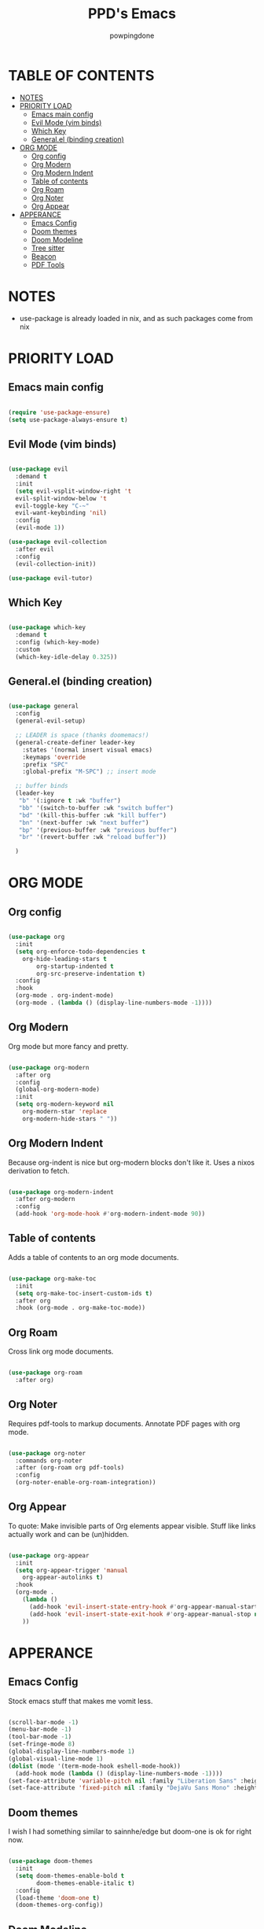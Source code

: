 #+TITLE: PPD's Emacs
#+AUTHOR: powpingdone
#+STARTUP: show2levels

* TABLE OF CONTENTS
:PROPERTIES:
:TOC: :include all :ignore this 
:END:
:CONTENTS:
- [[#notes][NOTES]]
- [[#priority-load][PRIORITY LOAD]]
  - [[#emacs-main-config][Emacs main config]]
  - [[#evil-mode-vim-binds][Evil Mode (vim binds)]]
  - [[#which-key][Which Key]]
  - [[#generalel-binding-creation][General.el (binding creation)]]
- [[#org-mode][ORG MODE]]
  - [[#org-config][Org config]]
  - [[#org-modern][Org Modern]]
  - [[#org-modern-indent][Org Modern Indent]]
  - [[#table-of-contents][Table of contents]]
  - [[#org-roam][Org Roam]]
  - [[#org-noter][Org Noter]]
  - [[#org-appear][Org Appear]]
- [[#apperance][APPERANCE]]
  - [[#emacs-config][Emacs Config]]
  - [[#doom-themes][Doom themes]]
  - [[#doom-modeline][Doom Modeline]]
  - [[#tree-sitter][Tree sitter]]
  - [[#beacon][Beacon]]
  - [[#pdf-tools][PDF Tools]]
:END:


* NOTES
:PROPERTIES:
:CUSTOM_ID: notes
:END:
+ use-package is already loaded in nix, and as such packages come from nix
 
  
* PRIORITY LOAD
:PROPERTIES:
:CUSTOM_ID: priority-load
:END:

** Emacs main config
:PROPERTIES:
:CUSTOM_ID: emacs-main-config
:END:

#+begin_src emacs-lisp

  (require 'use-package-ensure)
  (setq use-package-always-ensure t)

#+end_src

** Evil Mode (vim binds)
:PROPERTIES:
:CUSTOM_ID: evil-mode-vim-binds
:END:

#+begin_src emacs-lisp

  (use-package evil
    :demand t
    :init
    (setq evil-vsplit-window-right 't
    evil-split-window-below 't
    evil-toggle-key "C-~"
    evil-want-keybinding 'nil)
    :config
    (evil-mode 1))

  (use-package evil-collection
    :after evil
    :config
    (evil-collection-init))

  (use-package evil-tutor)

#+end_src

** Which Key
:PROPERTIES:
:CUSTOM_ID: which-key
:END:

#+begin_src emacs-lisp

  (use-package which-key
    :demand t
    :config (which-key-mode)
    :custom
    (which-key-idle-delay 0.325))

#+end_src

** General.el (binding creation)
:PROPERTIES:
:CUSTOM_ID: generalel-binding-creation
:END:

#+begin_src emacs-lisp

  (use-package general
    :config
    (general-evil-setup)
    
    ;; LEADER is space (thanks doomemacs!)
    (general-create-definer leader-key
      :states '(normal insert visual emacs)
      :keymaps 'override
      :prefix "SPC"
      :global-prefix "M-SPC") ;; insert mode

    ;; buffer binds
    (leader-key
     "b" '(:ignore t :wk "buffer")
     "bb" '(switch-to-buffer :wk "switch buffer")
     "bd" '(kill-this-buffer :wk "kill buffer")
     "bn" '(next-buffer :wk "next buffer")
     "bp" '(previous-buffer :wk "previous buffer")
     "br" '(revert-buffer :wk "reload buffer"))

    )

#+end_src


* ORG MODE
:PROPERTIES:
:CUSTOM_ID: org-mode
:END:

** Org config
:PROPERTIES:
:CUSTOM_ID: org-config
:END:

#+begin_src emacs-lisp

  (use-package org
    :init
    (setq org-enforce-todo-dependencies t
	  org-hide-leading-stars t
      	  org-startup-indented t
    	  org-src-preserve-indentation t)
    :config
    :hook
    (org-mode . org-indent-mode)
    (org-mode . (lambda () (display-line-numbers-mode -1))))
                
#+end_src

** Org Modern
:PROPERTIES:
:CUSTOM_ID: org-modern
:END:
Org mode but more fancy and pretty.

#+begin_src emacs-lisp

  (use-package org-modern
    :after org
    :config
    (global-org-modern-mode)
    :init
    (setq org-modern-keyword nil
	  org-modern-star 'replace
	  org-modern-hide-stars " "))

#+end_src

** Org Modern Indent
:PROPERTIES:
:CUSTOM_ID: org-modern-indent
:END:
Because org-indent is nice but org-modern blocks don't like it. Uses a nixos derivation to fetch.

#+begin_src emacs-lisp

  (use-package org-modern-indent
    :after org-modern
    :config
    (add-hook 'org-mode-hook #'org-modern-indent-mode 90))

#+end_src

** Table of contents 
:PROPERTIES:
:CUSTOM_ID: table-of-contents
:END:
Adds a table of contents to an org mode documents.

#+begin_src emacs-lisp

  (use-package org-make-toc
    :init
    (setq org-make-toc-insert-custom-ids t)
    :after org
    :hook (org-mode . org-make-toc-mode))

#+end_src

** Org Roam
:PROPERTIES:
:CUSTOM_ID: org-roam
:END:
Cross link org mode documents.

#+begin_src emacs-lisp

  (use-package org-roam
    :after org)

#+end_src

** Org Noter
:PROPERTIES:
:CUSTOM_ID: org-noter
:END:
Requires pdf-tools to markup documents. Annotate PDF pages with org mode.

#+begin_src emacs-lisp

  (use-package org-noter
    :commands org-noter
    :after (org-roam org pdf-tools)
    :config
    (org-noter-enable-org-roam-integration))
          
#+end_src

** Org Appear
:PROPERTIES:
:CUSTOM_ID: org-appear
:END:
To quote: Make invisible parts of Org elements appear visible. Stuff like links actually work and can be (un)hidden.

#+begin_src emacs-lisp

  (use-package org-appear
    :init
    (setq org-appear-trigger 'manual
	  org-appear-autolinks t)
    :hook
    (org-mode .
      (lambda ()
        (add-hook 'evil-insert-state-entry-hook #'org-appear-manual-start nil t)
        (add-hook 'evil-insert-state-exit-hook #'org-appear-manual-stop nil t))
      ))

#+end_src


* APPERANCE
:PROPERTIES:
:CUSTOM_ID: apperance
:END:

** Emacs Config
:PROPERTIES:
:CUSTOM_ID: emacs-config
:END:
Stock emacs stuff that makes me vomit less.

#+begin_src emacs-lisp

  (scroll-bar-mode -1)
  (menu-bar-mode -1)
  (tool-bar-mode -1)
  (set-fringe-mode 8)
  (global-display-line-numbers-mode 1)
  (global-visual-line-mode 1)
  (dolist (mode '(term-mode-hook eshell-mode-hook))
    (add-hook mode (lambda () (display-line-numbers-mode -1))))
  (set-face-attribute 'variable-pitch nil :family "Liberation Sans" :height 1.1)
  (set-face-attribute 'fixed-pitch nil :family "DejaVu Sans Mono" :height 1.1)
  
#+end_src

** Doom themes
:PROPERTIES:
:CUSTOM_ID: doom-themes
:END:
I wish I had something similar to sainnhe/edge but doom-one is ok for right now.

#+begin_src emacs-lisp

  (use-package doom-themes
    :init
    (setq doom-themes-enable-bold t
          doom-themes-enable-italic t)
    :config
    (load-theme 'doom-one t)
    (doom-themes-org-config))

#+end_src

** Doom Modeline
:PROPERTIES:
:CUSTOM_ID: doom-modeline
:END:
My modeline looks so nice! 

#+begin_src emacs-lisp

  (use-package doom-modeline
    :demand t
    :hook after-init
    :init
    (setq doom-modeline-height 28))

#+end_src

** Tree sitter
:PROPERTIES:
:CUSTOM_ID: tree-sitter
:END:
Fancy syntax highlighting. NixOS provides all the treesit-grammars.

#+begin_src emacs-lisp

   (use-package treesit-auto
     :demand t
     :config
     (global-treesit-auto-mode))

#+end_src

** Beacon
:PROPERTIES:
:CUSTOM_ID: beacon
:END:
My cursor is right here!

#+begin_src emacs-lisp
  (use-package beacon
    :demand t
    :config
    (beacon-mode 1))
#+end_src

** PDF Tools
:PROPERTIES:
:CUSTOM_ID: pdf-tools
:END:
Viewing PDFs in emacs has never been more easy!

#+begin_src emacs-lisp

  (use-package pdf-tools
    :magic ("%PDF" . pdf-view-mode)
    :hook (pdf-view-mode . (lambda () (display-line-numbers-mode -1))))

#+end_src
